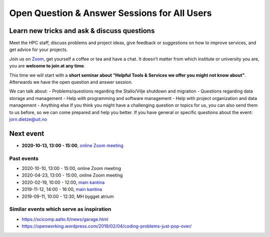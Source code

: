 

Open Question & Answer Sessions for All Users
=============================================
Learn new tricks and ask & discuss questions 
--------------------------------------------

Meet the HPC staff, discuss problems and project ideas, give feedback or suggestions on how to improve services, and get advice for your projects.

Join us on `Zoom <https://uit.zoom.us/j/65284253551>`_, get yourself a coffee or tea and have a chat. It doesn’t matter from which institute or university you are, you are **welcome to join at any time**.

This time we will start with a **short seminar about “Helpful Tools & Services we offer you might not know about”**.
Afterwards we have the open question and answer session.

We can talk about:
- Problems/questions regarding the Stallo/Vilje shutdown and migration
- Questions regarding data storage and management
- Help with programming and software management
- Help with project organization and data management
- Anything else
If you think you might have a challenging question or topics for us, you can also send them to us before, so we can come prepared and help you better. If you have general or specific questions about the event: jorn.dietze@uit.no

Next event
-------------

- **2020-10-13, 13:00 - 15:00**, `online Zoom meeting <https://uit.zoom.us/j/65284253551>`_
  

Past events
+++++++++++

- 2020-10-10, 13:00 - 15:00, online Zoom meeting
- 2020-04-23, 13:00 - 15:00, online Zoom meeting
- 2020-02-19, 10:00 - 12:00, `main kantina <http://bit.ly/36Fhd9y>`_
- 2019-11-12, 14:00 - 16:00, `main kantina <http://bit.ly/36Fhd9y>`_
- 2019-09-11, 10:00 - 12:30, MH bygget atrium


Similar events which serve as inspiration
+++++++++++++++++++++++++++++++++++++++++

- https://scicomp.aalto.fi/news/garage.html
- https://openworking.wordpress.com/2019/02/04/coding-problems-just-pop-over/
